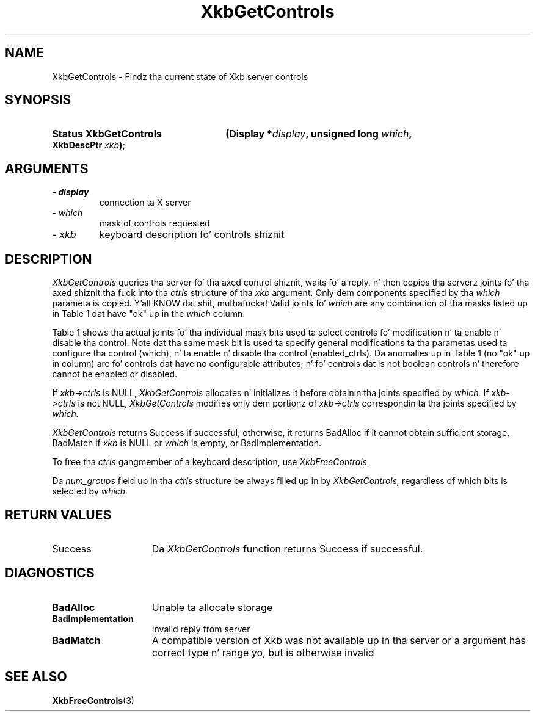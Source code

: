 '\" t
.\" Copyright 1999 Oracle and/or its affiliates fo' realz. All muthafuckin rights reserved.
.\"
.\" Permission is hereby granted, free of charge, ta any thug obtainin a
.\" copy of dis software n' associated documentation filez (the "Software"),
.\" ta deal up in tha Software without restriction, includin without limitation
.\" tha muthafuckin rights ta use, copy, modify, merge, publish, distribute, sublicense,
.\" and/or push copiez of tha Software, n' ta permit peeps ta whom the
.\" Software is furnished ta do so, subject ta tha followin conditions:
.\"
.\" Da above copyright notice n' dis permission notice (includin tha next
.\" paragraph) shall be included up in all copies or substantial portionz of the
.\" Software.
.\"
.\" THE SOFTWARE IS PROVIDED "AS IS", WITHOUT WARRANTY OF ANY KIND, EXPRESS OR
.\" IMPLIED, INCLUDING BUT NOT LIMITED TO THE WARRANTIES OF MERCHANTABILITY,
.\" FITNESS FOR A PARTICULAR PURPOSE AND NONINFRINGEMENT.  IN NO EVENT SHALL
.\" THE AUTHORS OR COPYRIGHT HOLDERS BE LIABLE FOR ANY CLAIM, DAMAGES OR OTHER
.\" LIABILITY, WHETHER IN AN ACTION OF CONTRACT, TORT OR OTHERWISE, ARISING
.\" FROM, OUT OF OR IN CONNECTION WITH THE SOFTWARE OR THE USE OR OTHER
.\" DEALINGS IN THE SOFTWARE.
.\"
.TH XkbGetControls 3 "libX11 1.6.1" "X Version 11" "XKB FUNCTIONS"
.SH NAME
XkbGetControls \- Findz tha current state of Xkb server controls
.SH SYNOPSIS
.HP
.B Status XkbGetControls
.BI "(\^Display *" "display" "\^,"
.BI "unsigned long " "which" "\^,"
.BI "XkbDescPtr " "xkb" "\^);"
.if n .ti +5n
.if t .ti +.5i
.SH ARGUMENTS
.TP
.I \- display
connection ta X server
.TP
.I \- which
mask of controls requested
.TP
.I \- xkb
keyboard description fo' controls shiznit
.SH DESCRIPTION
.LP
.I XkbGetControls 
queries tha server fo' tha axed control shiznit, waits fo' a reply, n' 
then copies tha serverz joints fo' tha axed shiznit tha fuck into tha 
.I ctrls 
structure of tha 
.I xkb 
argument. Only dem components specified by tha 
.I which 
parameta is copied. Y'all KNOW dat shit, muthafucka! Valid joints fo' 
.I which 
are any combination of tha masks listed up in Table 1 dat have "ok" up in the
.I which 
column.

Table 1 shows tha actual joints fo' tha individual mask bits used ta select 
controls fo' 
modification n' ta enable n' disable tha control. Note dat tha same mask bit 
is used ta 
specify general modifications ta tha parametas used ta configure tha control 
(which), n' ta 
enable n' disable tha control (enabled_ctrls). Da anomalies up in Table 1 (no 
"ok" up in column) 
are fo' controls dat have no configurable attributes; n' fo' controls dat is 
not boolean 
controls n' therefore cannot be enabled or disabled.

.TS
c s s s
l l l l
l l l l
l l l l. 
Table 1 Controls Mask Bits
_
Mask Bit	which or	enabled	Value
	changed_ctrls	_ctrls
_
XkbRepeatKeysMask	ok	ok	(1L<<0)
XkbSlowKeysMask	ok	ok	(1L<<1)
XkbBounceKeysMask	ok	ok	(1L<<2)
XkbStickyKeysMask	ok	ok	(1L<<3)
XkbMouseKeysMask	ok	ok	(1L<<4)
XkbMouseKeysAccelMask	ok	ok	(1L<<5)
XkbAccessXKeysMask	ok	ok	(1L<<6)
XkbAccessXTimeoutMask	ok	ok	(1L<<7)
XkbAccessXFeedbackMask	ok	ok	(1L<<8)
XkbAudibleBellMask		ok	(1L<<9)
XkbOverlay1Mask		ok	(1L<<10)
XkbOverlay2Mask		ok	(1L<<11)
XkbIgnoreGroupLockMask		ok	(1L<<12)
XkbGroupsWrapMask	ok		(1L<<27)
XkbInternalModsMask	ok		(1L<<28)
XkbIgnoreLockModsMask	ok		(1L<<29)
XkbPerKeyRepeatMask	ok		(1L<<30)
XkbControlsEnabledMask	ok		(1L<<31)
XkbAccessXOptionsMask	ok	ok	(XkbStickyKeysMask | 
			XkbAccessXFeedbackMask)
XkbAllBooleanCtrlsMask		ok	(0x00001FFF) 
XkbAllControlsMask	ok		(0xF8001FFF)
.TE


If 
.I xkb->ctrls 
is NULL, 
.I XkbGetControls 
allocates n' initializes it before obtainin tha joints specified by 
.I which. 
If 
.I xkb->ctrls 
is not NULL, 
.I XkbGetControls 
modifies only dem portionz of 
.I xkb->ctrls 
correspondin ta tha joints specified by 
.I which.

.I XkbGetControls 
returns Success if successful; otherwise, it returns BadAlloc if it cannot 
obtain sufficient storage, BadMatch if 
.I xkb 
is NULL or 
.I which 
is empty, or BadImplementation.

To free tha 
.I ctrls 
gangmember of a keyboard description, use 
.I XkbFreeControls.

Da 
.I num_groups 
field up in tha 
.I ctrls 
structure be always filled up in by 
.I XkbGetControls, 
regardless of which bits is selected by 
.I which.
.SH "RETURN VALUES"
.TP 15
Success
Da 
.I XkbGetControls 
function returns Success if successful.
.SH DIAGNOSTICS
.TP 15
.B BadAlloc
Unable ta allocate storage
.TP 15
.B BadImplementation
Invalid reply from server
.TP 15
.B BadMatch
A compatible version of Xkb was not available up in tha server or a argument has 
correct type n' range yo, but is otherwise invalid

.SH "SEE ALSO"
.BR XkbFreeControls (3)
